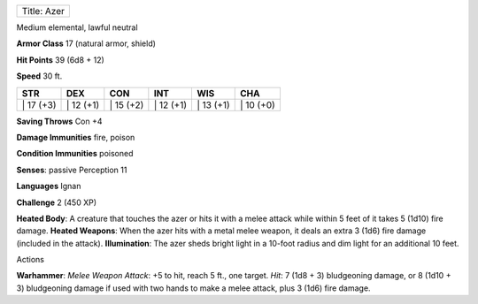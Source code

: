 +---------------+
| Title: Azer   |
+---------------+

Medium elemental, lawful neutral

**Armor Class** 17 (natural armor, shield)

**Hit Points** 39 (6d8 + 12)

**Speed** 30 ft.

+--------------+--------------+--------------+--------------+--------------+--------------+
| STR          | DEX          | CON          | INT          | WIS          | CHA          |
+==============+==============+==============+==============+==============+==============+
| \| 17 (+3)   | \| 12 (+1)   | \| 15 (+2)   | \| 12 (+1)   | \| 13 (+1)   | \| 10 (+0)   |
+--------------+--------------+--------------+--------------+--------------+--------------+

**Saving Throws** Con +4

**Damage Immunities** fire, poison

**Condition Immunities** poisoned

**Senses**: passive Perception 11

**Languages** Ignan

**Challenge** 2 (450 XP)

**Heated Body**: A creature that touches the azer or hits it with a
melee attack while within 5 feet of it takes 5 (1d10) fire damage.
**Heated Weapons**: When the azer hits with a metal melee weapon, it
deals an extra 3 (1d6) fire damage (included in the attack).
**Illumination**: The azer sheds bright light in a 10-foot radius and
dim light for an additional 10 feet.

Actions

**Warhammer**: *Melee Weapon Attack*: +5 to hit, reach 5 ft., one
target. *Hit*: 7 (1d8 + 3) bludgeoning damage, or 8 (1d10 + 3)
bludgeoning damage if used with two hands to make a melee attack, plus 3
(1d6) fire damage.
